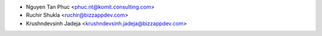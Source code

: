 * Nguyen Tan Phuc <phuc.nt@komit.consulting.com>
* Ruchir Shukla <ruchir@bizzappdev.com>
* Krushndevsinh Jadeja <krushndevsinh.jadeja@bizzappdev.com>
